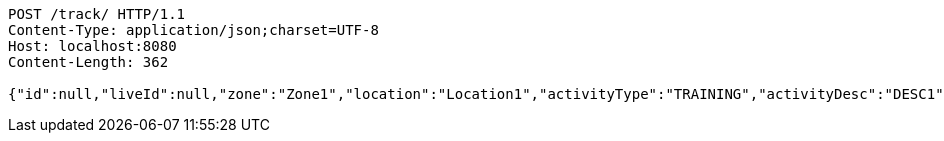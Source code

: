 [source,http,options="nowrap"]
----
POST /track/ HTTP/1.1
Content-Type: application/json;charset=UTF-8
Host: localhost:8080
Content-Length: 362

{"id":null,"liveId":null,"zone":"Zone1","location":"Location1","activityType":"TRAINING","activityDesc":"DESC1","droneModel":"MODEL1","infoParty":"c205","actionParty":"c209","kcq":"KCQ1","refNum":"REF1","remarks":"REM1","account":{"id":null,"liveId":null,"tracks":null},"poc1":{"id":null,"liveId":1,"name":"Name1","company":"Company1","number":1234,"tracks":[]}}
----